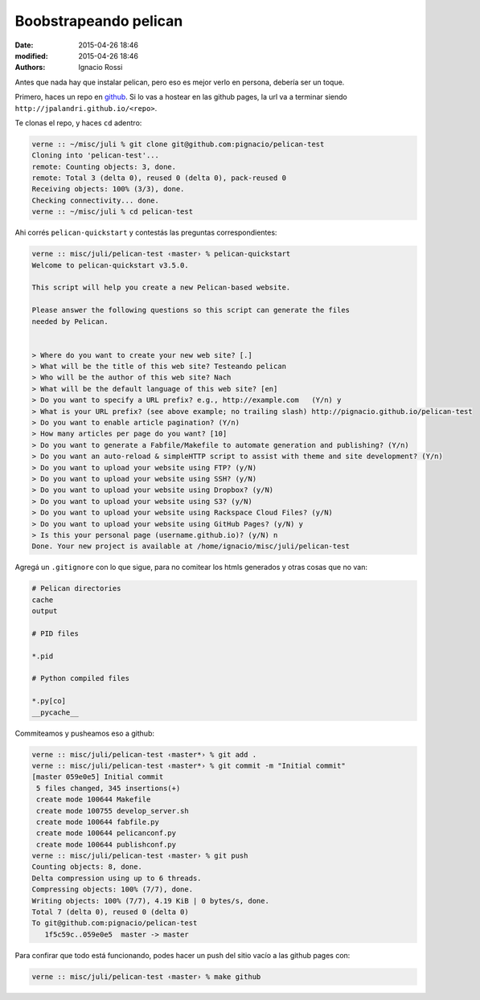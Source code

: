 Boobstrapeando pelican
######################

:date: 2015-04-26 18:46
:modified: 2015-04-26 18:46
:authors: Ignacio Rossi

Antes que nada hay que instalar pelican, pero eso es mejor verlo en persona,
debería ser un toque.

Primero, haces un repo en github_. Si lo vas a hostear en las github pages, la
url va a terminar siendo ``http://jpalandri.github.io/<repo>``.

Te clonas el repo, y haces ``cd`` adentro:

.. code:: shell

  verne :: ~/misc/juli % git clone git@github.com:pignacio/pelican-test
  Cloning into 'pelican-test'...
  remote: Counting objects: 3, done.
  remote: Total 3 (delta 0), reused 0 (delta 0), pack-reused 0
  Receiving objects: 100% (3/3), done.
  Checking connectivity... done.
  verne :: ~/misc/juli % cd pelican-test

Ahi corrés ``pelican-quickstart`` y contestás las preguntas correspondientes:

.. code:: shell

  verne :: misc/juli/pelican-test ‹master› % pelican-quickstart
  Welcome to pelican-quickstart v3.5.0.

  This script will help you create a new Pelican-based website.

  Please answer the following questions so this script can generate the files
  needed by Pelican.


  > Where do you want to create your new web site? [.]
  > What will be the title of this web site? Testeando pelican
  > Who will be the author of this web site? Nach
  > What will be the default language of this web site? [en]
  > Do you want to specify a URL prefix? e.g., http://example.com   (Y/n) y
  > What is your URL prefix? (see above example; no trailing slash) http://pignacio.github.io/pelican-test
  > Do you want to enable article pagination? (Y/n)
  > How many articles per page do you want? [10]
  > Do you want to generate a Fabfile/Makefile to automate generation and publishing? (Y/n)
  > Do you want an auto-reload & simpleHTTP script to assist with theme and site development? (Y/n)
  > Do you want to upload your website using FTP? (y/N)
  > Do you want to upload your website using SSH? (y/N)
  > Do you want to upload your website using Dropbox? (y/N)
  > Do you want to upload your website using S3? (y/N)
  > Do you want to upload your website using Rackspace Cloud Files? (y/N)
  > Do you want to upload your website using GitHub Pages? (y/N) y
  > Is this your personal page (username.github.io)? (y/N) n
  Done. Your new project is available at /home/ignacio/misc/juli/pelican-test

Agregá un ``.gitignore`` con lo que sigue, para no comitear los htmls
generados y otras cosas que no van:

.. code::

  # Pelican directories
  cache
  output

  # PID files

  *.pid

  # Python compiled files

  *.py[co]
  __pycache__


Commiteamos y pusheamos eso a github:

.. code:: shell

  verne :: misc/juli/pelican-test ‹master*› % git add .
  verne :: misc/juli/pelican-test ‹master*› % git commit -m "Initial commit"
  [master 059e0e5] Initial commit
   5 files changed, 345 insertions(+)
   create mode 100644 Makefile
   create mode 100755 develop_server.sh
   create mode 100644 fabfile.py
   create mode 100644 pelicanconf.py
   create mode 100644 publishconf.py
  verne :: misc/juli/pelican-test ‹master› % git push
  Counting objects: 8, done.
  Delta compression using up to 6 threads.
  Compressing objects: 100% (7/7), done.
  Writing objects: 100% (7/7), 4.19 KiB | 0 bytes/s, done.
  Total 7 (delta 0), reused 0 (delta 0)
  To git@github.com:pignacio/pelican-test
     1f5c59c..059e0e5  master -> master

Para confirar que todo está funcionando, podes hacer un push del sitio vacío a
las github pages con:

.. code::

  verne :: misc/juli/pelican-test ‹master› % make github


.. _github: http://www.github.com

